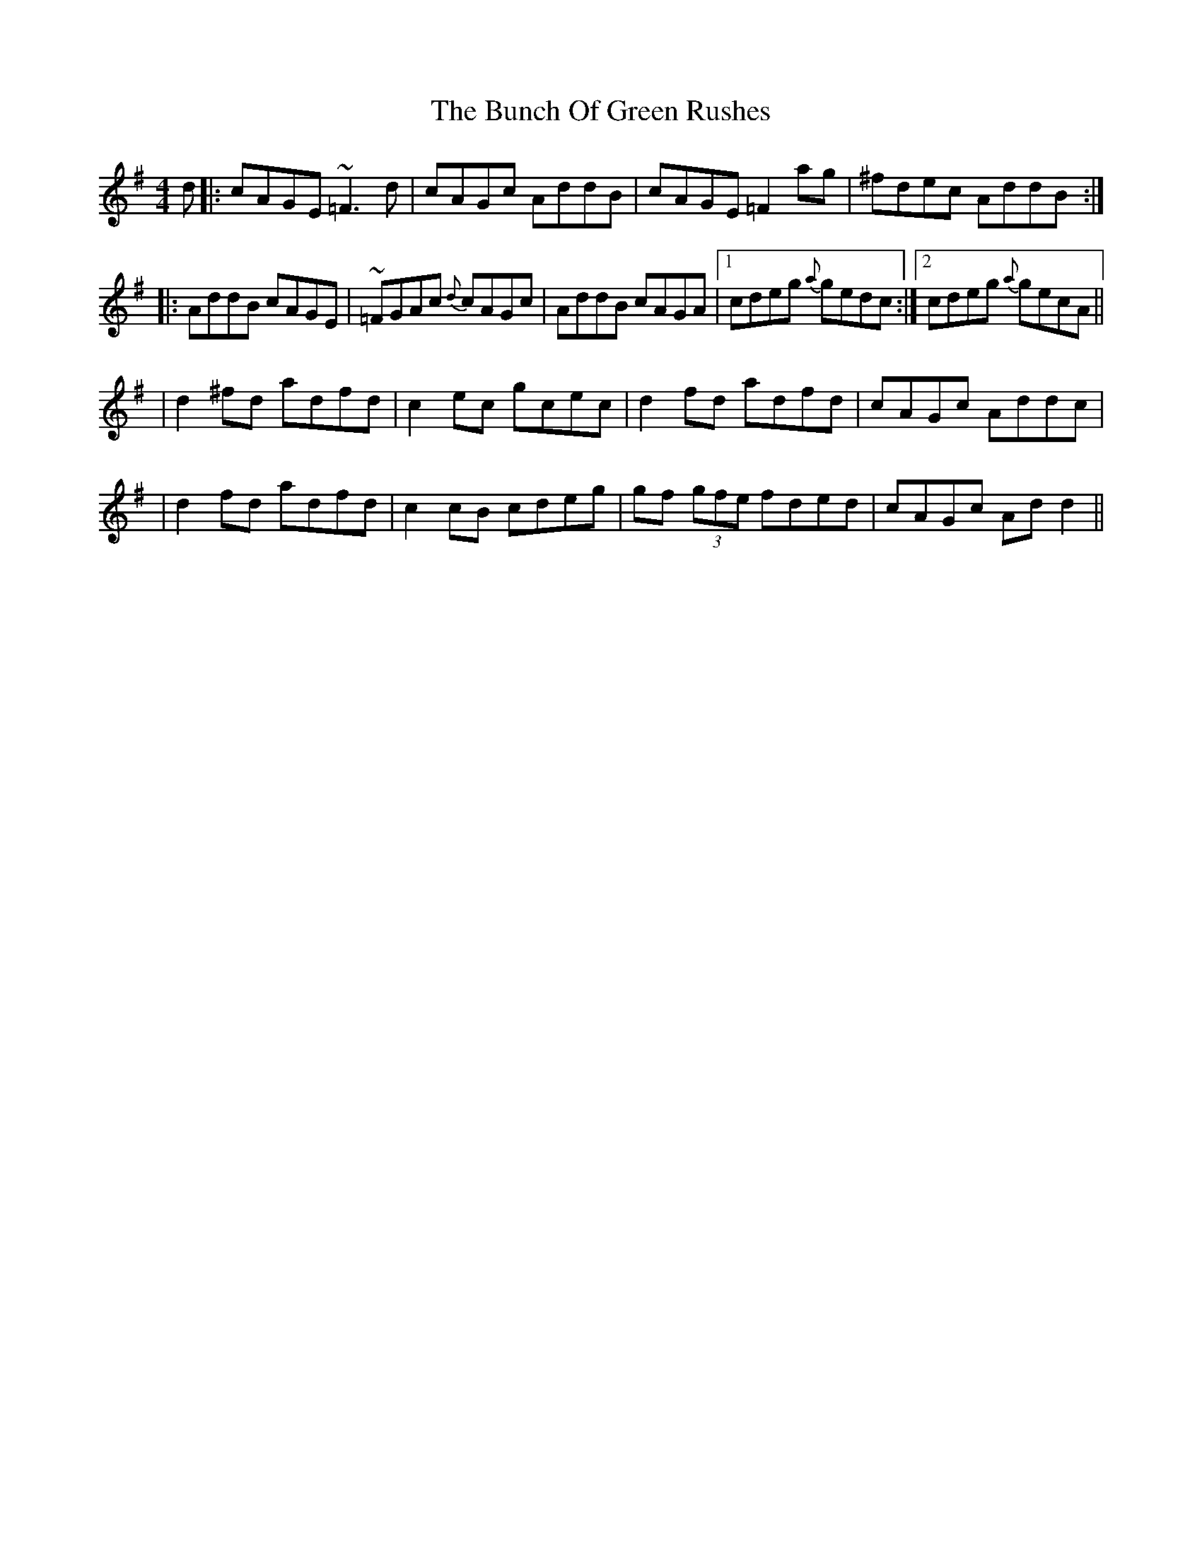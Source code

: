 X: 3
T: Bunch Of Green Rushes, The
Z: bobbi
S: https://thesession.org/tunes/1335#setting14685
R: reel
M: 4/4
L: 1/8
K: Dmix
d|:cAGE ~=F3d|cAGc AddB|cAGE =F2ag|^fdec AddB:||:AddB cAGE|~=FGAc {d}cAGc|AddB cAGA|1 cdeg {a}gedc:|2 cdeg {a}gecA|||d2^fd adfd|c2ec gcec|d2fd adfd|cAGc Addc||d2fd adfd|c2cB cdeg|gf (3gfe fded|cAGc Add2||
